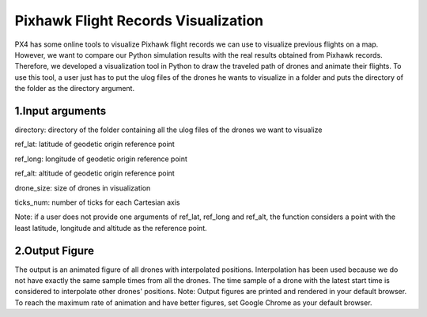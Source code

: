 Pixhawk Flight Records Visualization
====================================

PX4 has some online tools to visualize Pixhawk flight records we can use
to visualize previous flights on a map. However, we want to compare our
Python simulation results with the real results obtained from Pixhawk
records. Therefore, we developed a visualization tool in Python to draw
the traveled path of drones and animate their flights. To use this tool,
a user just has to put the ulog files of the drones he wants to
visualize in a folder and puts the directory of the folder as the
directory argument.

.. _1input-arguments:

1.Input arguments
-----------------

directory: directory of the folder containing all the ulog files of the
drones we want to visualize

ref_lat: latitude of geodetic origin reference point

ref_long: longitude of geodetic origin reference point

ref_alt: altitude of geodetic origin reference point

drone_size: size of drones in visualization

ticks_num: number of ticks for each Cartesian axis

Note: if a user does not provide one arguments of ref_lat, ref_long and
ref_alt, the function considers a point with the least latitude,
longitude and altitude as the reference point.

.. _2output-figure:

2.Output Figure
---------------

The output is an animated figure of all drones with interpolated
positions. Interpolation has been used because we do not have exactly
the same sample times from all the drones. The time sample of a drone
with the latest start time is considered to interpolate other drones'
positions. Note: Output figures are printed and rendered in your default
browser. To reach the maximum rate of animation and have better figures,
set Google Chrome as your default browser.
